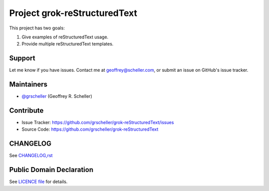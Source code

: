 Project grok-reStructuredText
=============================

This project has two goals:

1. Give examples of reStructuredText usage.
2. Provide multiple reStructuredText templates.

Support
-------

Let me know if you have issues.
Contact me at geoffrey@scheller.com, or submit an issue on GitHub's issue
tracker.

Maintainers
-----------

- `@grscheller <https://github.com/grscheller>`_ (Geoffrey R. Scheller)

Contribute
----------

- Issue Tracker: https://github.com/grscheller/grok-reStructuredText/issues
- Source Code: https://github.com/grscheller/grok-reStructuredText

CHANGELOG
---------

See `CHANGELOG,rst <https://github.com/grscheller/grok-reStructuredText/blob/main/CHANGELOG.rst>`_

Public Domain Declaration
-------------------------

.. raw:: html

    <embed>
        <p xmlns:dct="http://purl.org/dc/terms/"
            xmlns:vcard="http://www.w3.org/2001/vcard-rdf/3.0#">
            <a rel="license"
                href="http://creativecommons.org/publicdomain/zero/1.0/">
                <img src="http://i.creativecommons.org/p/zero/1.0/88x31.png"
                    style="border-style: none;"
                    alt="CC0"></a>

            To the extent possible under law,
            <a href="https://github.com/grscheller"> Geoffrey R. Scheller</a>
            has waived all copyright and related or neighboring rights to the
            <a href="https://github.com/grscheller/grok-reStructuredText">
                grscheller/grok-reStructuredText</a> project.
        </p>
        <p>
            This work is published from the United States of America.
        </p>
    </embed>

See `LICENCE file <https://github.com/grscheller/grok-reStructuredText/blob/main/LICENSE>`_
for details.
